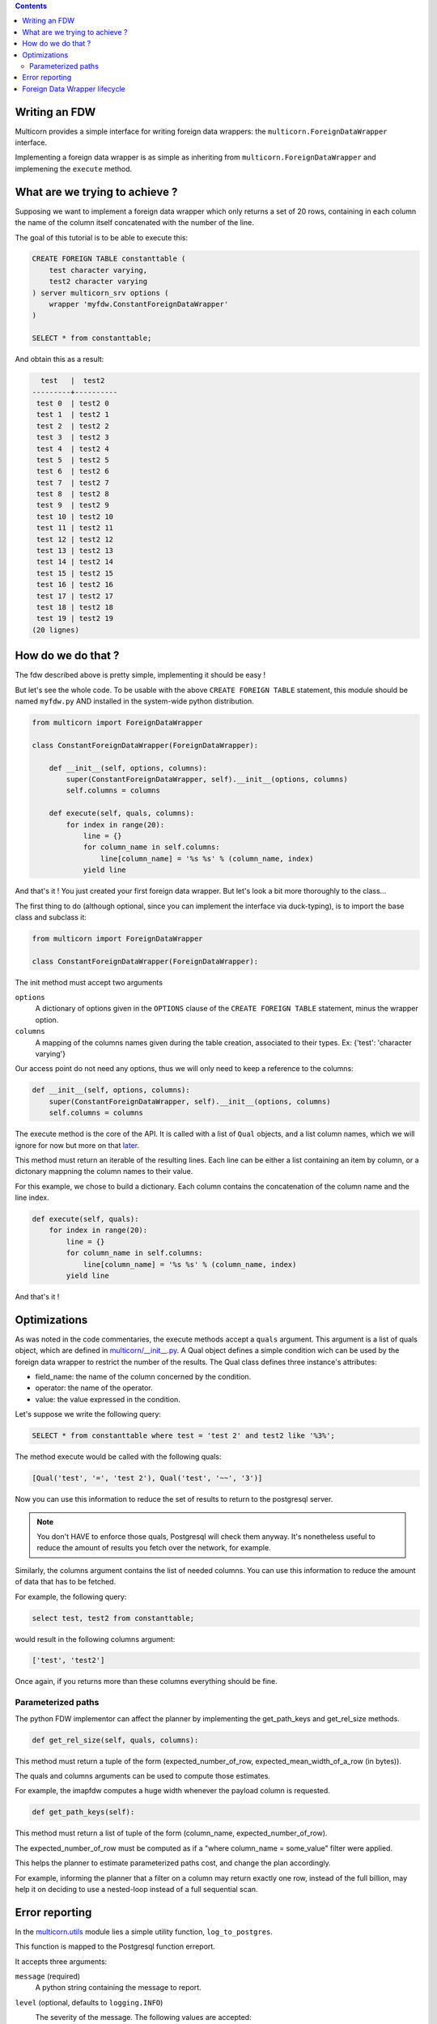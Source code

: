 .. contents::

Writing an FDW
==============

Multicorn provides a simple interface for writing foreign data wrappers: the
``multicorn.ForeignDataWrapper`` interface.

Implementing a foreign data wrapper is as simple as inheriting from ``multicorn.ForeignDataWrapper`` and implemening the ``execute`` method.

What are we trying to achieve ?
===============================

Supposing we want to implement a foreign data wrapper which only returns a set
of 20 rows, containing in each column the name of the column itself concatenated
with the number of the line.

The goal of this tutorial is to be able to execute this:

.. code-block:: sql

    CREATE FOREIGN TABLE constanttable (
        test character varying,
        test2 character varying
    ) server multicorn_srv options (
        wrapper 'myfdw.ConstantForeignDataWrapper'
    )

    SELECT * from constanttable;

And obtain this as a result:

.. code-block:: bash

      test   |  test2   
    ---------+----------
     test 0  | test2 0
     test 1  | test2 1
     test 2  | test2 2
     test 3  | test2 3
     test 4  | test2 4
     test 5  | test2 5
     test 6  | test2 6
     test 7  | test2 7
     test 8  | test2 8
     test 9  | test2 9
     test 10 | test2 10
     test 11 | test2 11
     test 12 | test2 12
     test 13 | test2 13
     test 14 | test2 14
     test 15 | test2 15
     test 16 | test2 16
     test 17 | test2 17
     test 18 | test2 18
     test 19 | test2 19
    (20 lignes)

How do we do that ?
===================

The fdw described above is pretty simple, implementing it should be easy !

But let's see the whole code. To be usable with the above ``CREATE FOREIGN
TABLE`` statement, this module should be named ``myfdw.py`` AND installed in the
system-wide python distribution.

.. code-block:: python

    from multicorn import ForeignDataWrapper

    class ConstantForeignDataWrapper(ForeignDataWrapper):
        
        def __init__(self, options, columns):
            super(ConstantForeignDataWrapper, self).__init__(options, columns)
            self.columns = columns

        def execute(self, quals, columns):
            for index in range(20):
                line = {}
                for column_name in self.columns:
                    line[column_name] = '%s %s' % (column_name, index)
                yield line


And that's it !
You just created your first foreign data wrapper. But let's look a bit more
thoroughly to the class...

The first thing to do (although optional, since you can implement the interface
via duck-typing), is to import the base class and subclass it:

.. code-block:: python

    from multicorn import ForeignDataWrapper

    class ConstantForeignDataWrapper(ForeignDataWrapper):

The init method must accept two arguments

``options``
    A dictionary of options given in the ``OPTIONS`` clause of the 
    ``CREATE FOREIGN TABLE`` statement, minus the wrapper option.

``columns``
    A mapping of the columns names given during the table creation, associated
    to their types. 
    Ex: {'test': 'character varying'}


Our access point do not need any options, thus we will only need to keep a
reference to the columns:

.. code-block:: python
   
    def __init__(self, options, columns):
        super(ConstantForeignDataWrapper, self).__init__(options, columns)
        self.columns = columns


The execute method is the core of the API.
It is called with a list of ``Qual`` objects, and a list column names, which we will ignore 
for now but more on that `later <#optimizations>`_.

This method must return an iterable of the resulting lines.
Each line can be either a list containing an item by column,
or a dictonary mappning the column names to their value.

For this example, we chose to build a dictionary.
Each column contains the concatenation of the column name and
the line index.

.. code-block:: python

        def execute(self, quals):
            for index in range(20):
                line = {}
                for column_name in self.columns:
                    line[column_name] = '%s %s' % (column_name, index)
                yield line


And that's it !


Optimizations
=============

As was noted in the code commentaries, the execute methods accept a ``quals`` argument.
This argument is a list of quals object, which are defined in `multicorn/__init__.py`_.
A Qual object defines a simple condition wich can be used by the foreign data
wrapper to restrict the number of the results.
The Qual class defines three instance's attributes:

- field_name: the name of the column concerned by the condition.
- operator: the name of the operator.
- value: the value expressed in the condition.

Let's suppose we write the following query:

.. code-block:: sql

    SELECT * from constanttable where test = 'test 2' and test2 like '%3%';

The method execute would be called with the following quals:

.. code-block:: python 
    
    [Qual('test', '=', 'test 2'), Qual('test', '~~', '3')]

Now you can use this information to reduce the set of results to return to the
postgresql server.

.. note:: 

    You don't HAVE to enforce those quals, Postgresql will check them anyway.
    It's nonetheless useful to reduce the amount of results you fetch over the
    network, for example.


.. _multicorn/__init__.py: https://github.com/Kozea/Multicorn/blob/master/python/multicorn/__init__.py

Similarly, the columns argument contains the list of needed columns.
You can use this information to reduce the amount of data that has to be
fetched.

For example, the following query:

.. code-block:: sql

    select test, test2 from constanttable;

would result in the following columns argument:

.. code-block:: python

    ['test', 'test2']

Once again, if you returns more than these columns everything should be fine.

Parameterized paths
-------------------

The python FDW implementor can affect the planner by implementing the
get_path_keys and get_rel_size methods.


.. code-block:: python

    def get_rel_size(self, quals, columns):

This method must return a tuple of the form (expected_number_of_row,
expected_mean_width_of_a_row (in bytes)).

The quals and columns arguments can be used to compute those estimates.

For example, the imapfdw computes a huge width whenever the payload column is
requested.

.. code-block:: python

    def get_path_keys(self):

This method must return a list of tuple of the form (column_name,
expected_number_of_row).

The expected_number_of_row must be computed as if a "where column_name =
some_value" filter were applied.

This helps the planner to estimate parameterized paths cost, and change the plan
accordingly.

For example, informing the planner that a filter on a column may return exactly
one row, instead of the full billion, may help it on deciding to use a
nested-loop instead of a full sequential scan.

Error reporting
===============

In the `multicorn.utils`_ module lies a simple utility function,
``log_to_postgres``.


.. _multicorn.utils: https://github.com/Kozea/Multicorn/blob/master/python/multicorn/utils.py

This function is mapped to the Postgresql function erreport.

It accepts three arguments:

``message`` (required)
    A python string containing the message to report.

``level`` (optional, defaults to ``logging.INFO``)
    The severity of the message. The following values are accepted:
        ``logging.DEBUG``
            Maps to a postgresql DEBUG1 message. In most configurations, it won't
            show at all.
        ``logging.INFO``
            Maps to a postgresql NOTICE message. A NOTICE message is passed to the
            client, as well as in the server logs.
        ``logging.WARNING``
            Maps to a postgresql WARNING message. A WARNING message is passed to the
            client, as well as in the server logs.
        ``logging.ERROR``
            Maps to a postgresql ERROR message. An ERROR message is passed to the
            client, as well as in the server logs.
            
            .. important:: 
                
                An ERROR message results in the current transaction being aborted.
                Think about the consequences when you use it !

        ``logging.CRITICAL``
            Maps to a postgresql FATAL message. Causes the current server process
            to abort.

            .. important:: 
                
                A CRITICAL message results in the current server process to be aborted
                Think about the consequences when you use it !

``hint`` (optional)
    An hint given to the user to resolve the cause of the message (ex:``Try
    adding the missing option in the table creation statement``) 


Foreign Data Wrapper lifecycle
==============================

The foreign data wrapper associated to a table is instantiated on a per-process
basis, and it happens when the first query is run against it.

Usually, postgresql server processes are spawned on a per-connection basis.

During the life time of a server process, the instance is cached.
That means that if you have to keep references to resources such as connections,
you should establish them in the ``__init__`` method and cache them as instance
attributes.

